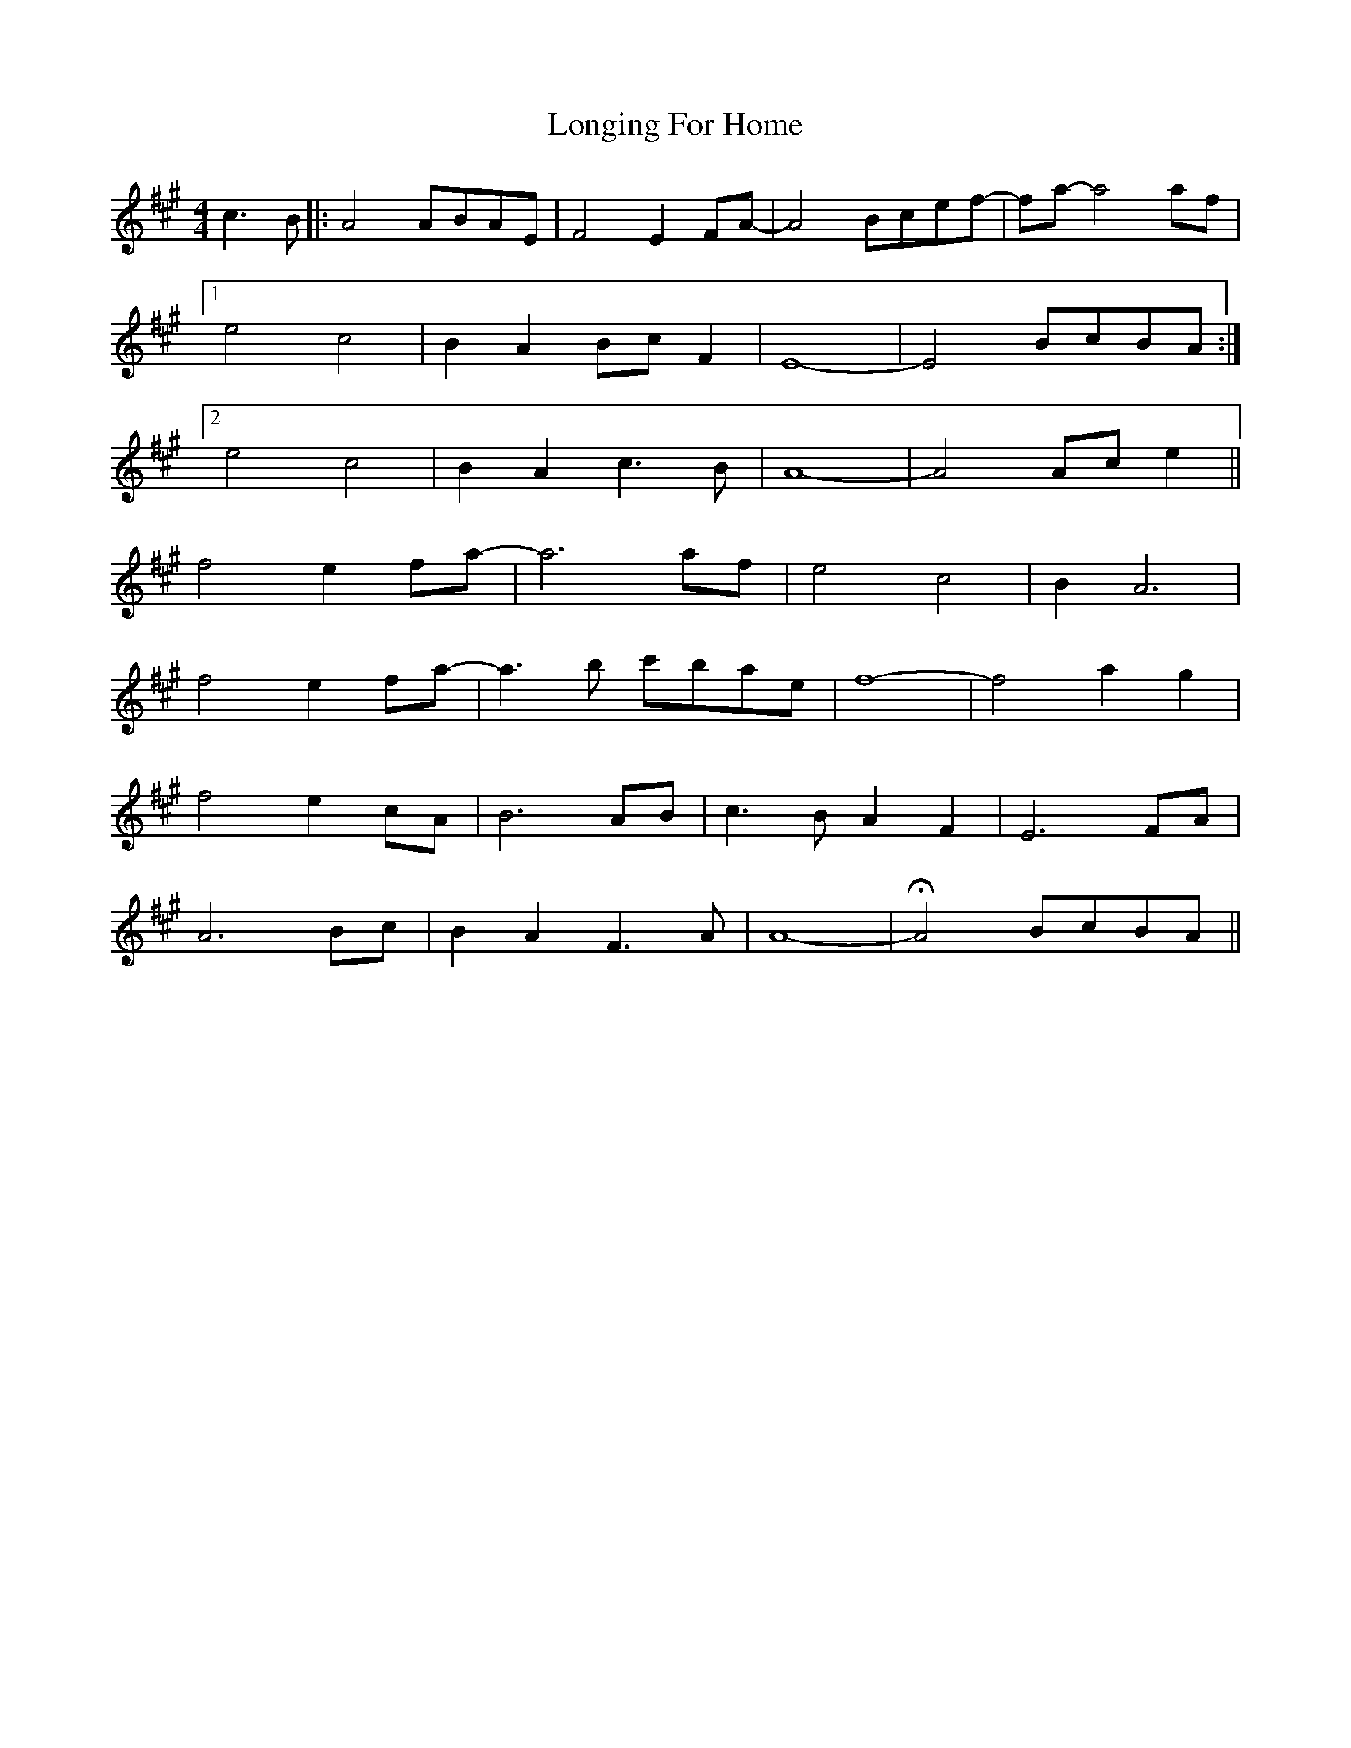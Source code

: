X: 24135
T: Longing For Home
R: reel
M: 4/4
K: Amajor
c3B|:A4 ABAE|F4 E2 FA-|A4 Bcef-|fa- a4 af|
[1 e4 c4|B2 A2 Bc F2|E8-|E4 BcBA:|
[2 e4 c4|B2 A2 c3B|A8-|A4 Ac e2||
f4 e2 fa-|a6 af|e4 c4|B2 A6|
f4 e2 fa-|a3b c'bae|f8-|f4 a2 g2|
f4 e2 cA|B6 AB|c3B A2 F2|E6 FA|
A6 Bc|B2 A2 F3A|A8-|HA4 BcBA||

